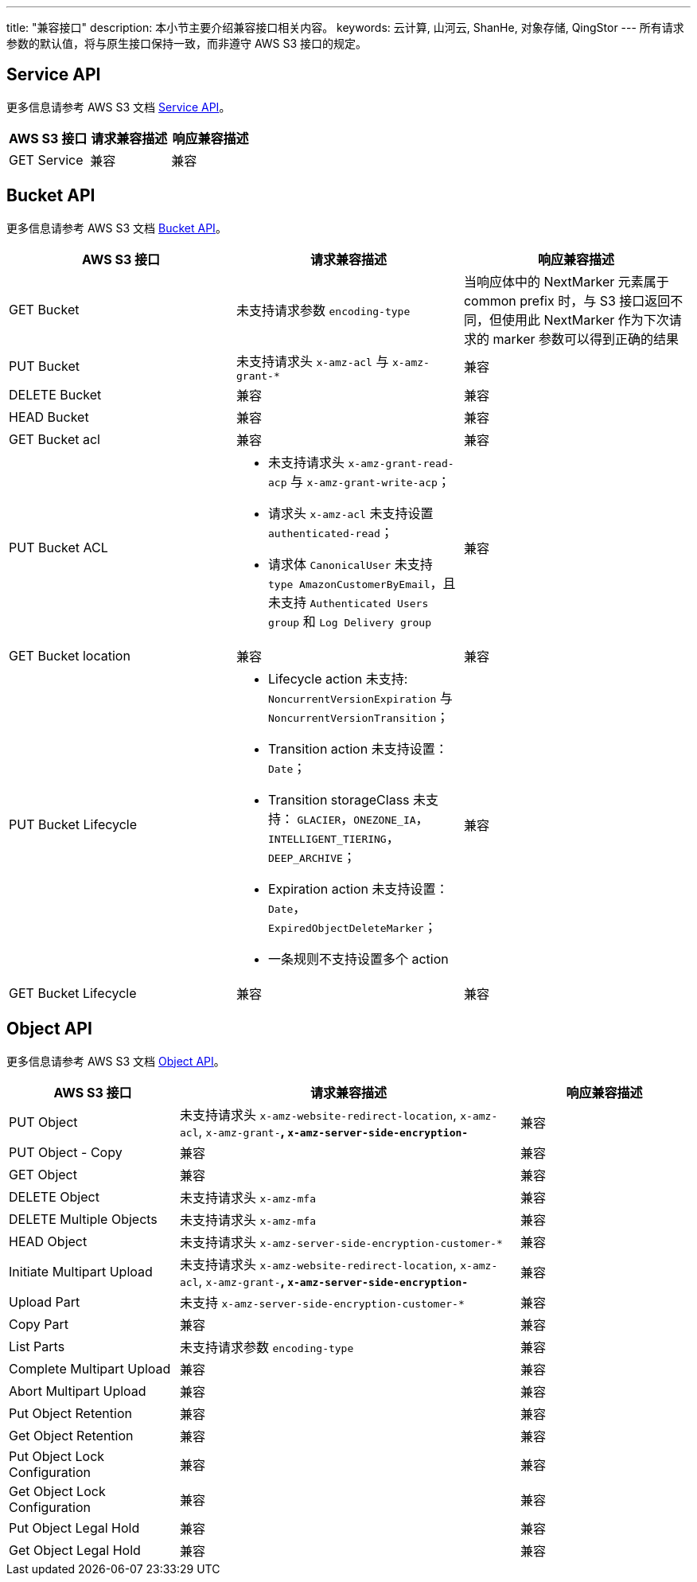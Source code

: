 ---
title: "兼容接口"
description: 本小节主要介绍兼容接口相关内容。
keywords: 云计算, 山河云, ShanHe, 对象存储, QingStor
---
所有请求参数的默认值，将与原生接口保持一致，而非遵守 AWS S3 接口的规定。

== Service API

更多信息请参考 AWS S3 文档 http://docs.aws.amazon.com/zh_cn/AmazonS3/latest/API/RESTServiceOps.html[Service API]。

[cols="2,2,2"]
|===
| AWS S3 接口 | 请求兼容描述 | 响应兼容描述

| GET Service
| 兼容
| 兼容
|===




== Bucket API

更多信息请参考 AWS S3 文档 http://docs.aws.amazon.com/AmazonS3/latest/API/RESTBucketOps.html[Bucket API]。

[cols="2,2,2"]
|===
| AWS S3 接口 | 请求兼容描述 | 响应兼容描述

| GET Bucket
| 未支持请求参数 `encoding-type`
| 当响应体中的 NextMarker 元素属于 common prefix 时，与 S3 接口返回不同，但使用此 NextMarker 作为下次请求的 marker 参数可以得到正确的结果

| PUT Bucket
| 未支持请求头 `x-amz-acl` 与 `x-amz-grant-*`
| 兼容

| DELETE Bucket
| 兼容
| 兼容

| HEAD Bucket
| 兼容
| 兼容

| GET Bucket acl
| 兼容
| 兼容

| PUT Bucket ACL
a| 
* 未支持请求头 `x-amz-grant-read-acp` 与 `x-amz-grant-write-acp`； 
* 请求头 `x-amz-acl` 未支持设置 `authenticated-read`； 
* 请求体 `CanonicalUser` 未支持 `type AmazonCustomerByEmail`，且未支持 `Authenticated Users group` 和 `Log Delivery group`
| 兼容

| GET Bucket location
| 兼容
| 兼容

| PUT Bucket Lifecycle
a|
* Lifecycle action 未支持: `NoncurrentVersionExpiration` 与 `NoncurrentVersionTransition`； 
* Transition action 未支持设置： `Date`； 
* Transition storageClass 未支持： `GLACIER`，`ONEZONE_IA`，`INTELLIGENT_TIERING`，`DEEP_ARCHIVE`； 
* Expiration action 未支持设置：`Date`，`ExpiredObjectDeleteMarker`； 
* 一条规则不支持设置多个 action
| 兼容

| GET Bucket Lifecycle
| 兼容
| 兼容
|===





== Object API

更多信息请参考 AWS S3 文档 http://docs.aws.amazon.com/AmazonS3/latest/API/RESTObjectOps.html[Object API]。

[cols="2,4,2"]
|===
| AWS S3 接口 | 请求兼容描述 | 响应兼容描述

| PUT Object
| 未支持请求头 `x-amz-website-redirect-location`, `x-amz-acl`, `x-amz-grant-*`, `x-amz-server-side-encryption-*`
| 兼容

| PUT Object - Copy
| 兼容
| 兼容

| GET Object
| 兼容
| 兼容

| DELETE Object
| 未支持请求头 `x-amz-mfa`
| 兼容

| DELETE Multiple Objects
| 未支持请求头 `x-amz-mfa`
| 兼容

| HEAD Object
| 未支持请求头 `x-amz-server-side​-encryption​-customer-*`
| 兼容

| Initiate Multipart Upload
| 未支持请求头 `x-amz-website-redirect-location`, `x-amz-acl`, `x-amz-grant-*`, `x-amz-server-side-encryption-*`
| 兼容

| Upload Part
| 未支持 `x-amz-server-side-encryption-customer-*`
| 兼容

| Copy Part
| 兼容
| 兼容

| List Parts
| 未支持请求参数 `encoding-type`
| 兼容

| Complete Multipart Upload
| 兼容
| 兼容

| Abort Multipart Upload
| 兼容
| 兼容

| Put Object Retention
| 兼容
| 兼容

| Get Object Retention
| 兼容
| 兼容

| Put Object Lock Configuration
| 兼容
| 兼容

| Get Object Lock Configuration
| 兼容
| 兼容

| Put Object Legal Hold
| 兼容
| 兼容

| Get Object Legal Hold
| 兼容
| 兼容

|===



